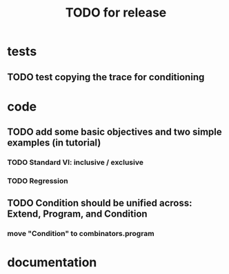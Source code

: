 #+TITLE: TODO for release

* tests
** TODO test copying the trace for conditioning
* code
** TODO add some basic objectives and two simple examples (in tutorial)
*** TODO Standard VI: inclusive / exclusive
*** TODO Regression
** TODO Condition should be unified across: Extend, Program, and Condition
*** move "Condition" to combinators.program
* documentation

